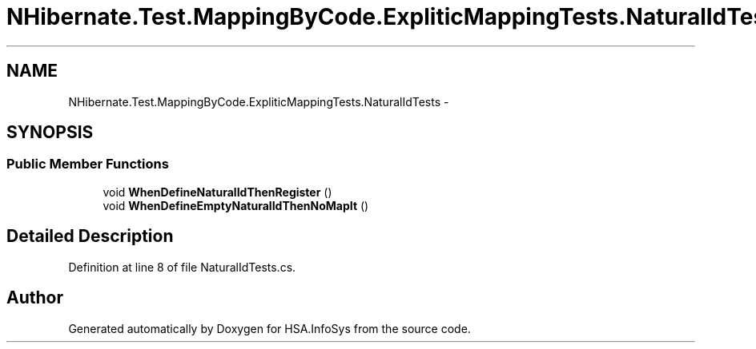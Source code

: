 .TH "NHibernate.Test.MappingByCode.ExpliticMappingTests.NaturalIdTests" 3 "Fri Jul 5 2013" "Version 1.0" "HSA.InfoSys" \" -*- nroff -*-
.ad l
.nh
.SH NAME
NHibernate.Test.MappingByCode.ExpliticMappingTests.NaturalIdTests \- 
.SH SYNOPSIS
.br
.PP
.SS "Public Member Functions"

.in +1c
.ti -1c
.RI "void \fBWhenDefineNaturalIdThenRegister\fP ()"
.br
.ti -1c
.RI "void \fBWhenDefineEmptyNaturalIdThenNoMapIt\fP ()"
.br
.in -1c
.SH "Detailed Description"
.PP 
Definition at line 8 of file NaturalIdTests\&.cs\&.

.SH "Author"
.PP 
Generated automatically by Doxygen for HSA\&.InfoSys from the source code\&.
